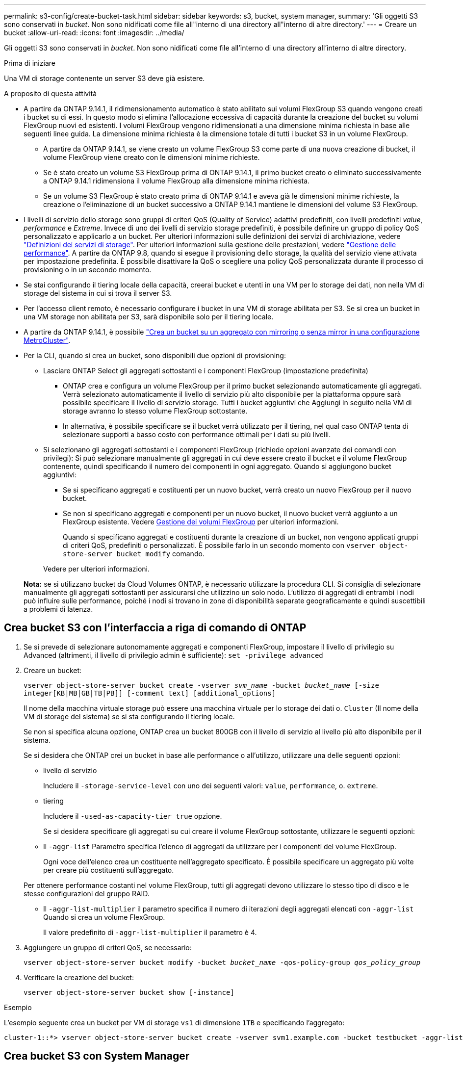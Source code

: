 ---
permalink: s3-config/create-bucket-task.html 
sidebar: sidebar 
keywords: s3, bucket, system manager, 
summary: 'Gli oggetti S3 sono conservati in _bucket_. Non sono nidificati come file all"interno di una directory all"interno di altre directory.' 
---
= Creare un bucket
:allow-uri-read: 
:icons: font
:imagesdir: ../media/


[role="lead"]
Gli oggetti S3 sono conservati in _bucket_. Non sono nidificati come file all'interno di una directory all'interno di altre directory.

.Prima di iniziare
Una VM di storage contenente un server S3 deve già esistere.

.A proposito di questa attività
* A partire da ONTAP 9.14.1, il ridimensionamento automatico è stato abilitato sui volumi FlexGroup S3 quando vengono creati i bucket su di essi. In questo modo si elimina l'allocazione eccessiva di capacità durante la creazione del bucket su volumi FlexGroup nuovi ed esistenti. I volumi FlexGroup vengono ridimensionati a una dimensione minima richiesta in base alle seguenti linee guida. La dimensione minima richiesta è la dimensione totale di tutti i bucket S3 in un volume FlexGroup.
+
** A partire da ONTAP 9.14.1, se viene creato un volume FlexGroup S3 come parte di una nuova creazione di bucket, il volume FlexGroup viene creato con le dimensioni minime richieste.
** Se è stato creato un volume S3 FlexGroup prima di ONTAP 9.14.1, il primo bucket creato o eliminato successivamente a ONTAP 9.14.1 ridimensiona il volume FlexGroup alla dimensione minima richiesta.
** Se un volume S3 FlexGroup è stato creato prima di ONTAP 9.14.1 e aveva già le dimensioni minime richieste, la creazione o l'eliminazione di un bucket successivo a ONTAP 9.14.1 mantiene le dimensioni del volume S3 FlexGroup.


* I livelli di servizio dello storage sono gruppi di criteri QoS (Quality of Service) adattivi predefiniti, con livelli predefiniti _value_, _performance_ e _Extreme_. Invece di uno dei livelli di servizio storage predefiniti, è possibile definire un gruppo di policy QoS personalizzato e applicarlo a un bucket. Per ulteriori informazioni sulle definizioni dei servizi di archiviazione, vedere link:storage-service-definitions-reference.html["Definizioni dei servizi di storage"]. Per ulteriori informazioni sulla gestione delle prestazioni, vedere link:../performance-admin/index.html["Gestione delle performance"].
A partire da ONTAP 9.8, quando si esegue il provisioning dello storage, la qualità del servizio viene attivata per impostazione predefinita. È possibile disattivare la QoS o scegliere una policy QoS personalizzata durante il processo di provisioning o in un secondo momento.


* Se stai configurando il tiering locale della capacità, creerai bucket e utenti in una VM per lo storage dei dati, non nella VM di storage del sistema in cui si trova il server S3.
* Per l'accesso client remoto, è necessario configurare i bucket in una VM di storage abilitata per S3. Se si crea un bucket in una VM storage non abilitata per S3, sarà disponibile solo per il tiering locale.
* A partire da ONTAP 9.14.1, è possibile link:create-bucket-mcc-task.html["Crea un bucket su un aggregato con mirroring o senza mirror in una configurazione MetroCluster"].
* Per la CLI, quando si crea un bucket, sono disponibili due opzioni di provisioning:
+
** Lasciare ONTAP Select gli aggregati sottostanti e i componenti FlexGroup (impostazione predefinita)
+
*** ONTAP crea e configura un volume FlexGroup per il primo bucket selezionando automaticamente gli aggregati. Verrà selezionato automaticamente il livello di servizio più alto disponibile per la piattaforma oppure sarà possibile specificare il livello di servizio storage. Tutti i bucket aggiuntivi che Aggiungi in seguito nella VM di storage avranno lo stesso volume FlexGroup sottostante.
*** In alternativa, è possibile specificare se il bucket verrà utilizzato per il tiering, nel qual caso ONTAP tenta di selezionare supporti a basso costo con performance ottimali per i dati su più livelli.


** Si selezionano gli aggregati sottostanti e i componenti FlexGroup (richiede opzioni avanzate dei comandi con privilegi): Si può selezionare manualmente gli aggregati in cui deve essere creato il bucket e il volume FlexGroup contenente, quindi specificando il numero dei componenti in ogni aggregato. Quando si aggiungono bucket aggiuntivi:
+
*** Se si specificano aggregati e costituenti per un nuovo bucket, verrà creato un nuovo FlexGroup per il nuovo bucket.
*** Se non si specificano aggregati e componenti per un nuovo bucket, il nuovo bucket verrà aggiunto a un FlexGroup esistente. Vedere xref:../flexgroup/index.html[Gestione dei volumi FlexGroup] per ulteriori informazioni.
+
Quando si specificano aggregati e costituenti durante la creazione di un bucket, non vengono applicati gruppi di criteri QoS, predefiniti o personalizzati. È possibile farlo in un secondo momento con `vserver object-store-server bucket modify` comando.

+
Vedere  per ulteriori informazioni.

+
*Nota:* se si utilizzano bucket da Cloud Volumes ONTAP, è necessario utilizzare la procedura CLI. Si consiglia di selezionare manualmente gli aggregati sottostanti per assicurarsi che utilizzino un solo nodo. L'utilizzo di aggregati di entrambi i nodi può influire sulle performance, poiché i nodi si trovano in zone di disponibilità separate geograficamente e quindi suscettibili a problemi di latenza.









== Crea bucket S3 con l'interfaccia a riga di comando di ONTAP

. Se si prevede di selezionare autonomamente aggregati e componenti FlexGroup, impostare il livello di privilegio su Advanced (altrimenti, il livello di privilegio admin è sufficiente): `set -privilege advanced`
. Creare un bucket:
+
`vserver object-store-server bucket create -vserver _svm_name_ -bucket _bucket_name_ [-size integer[KB|MB|GB|TB|PB]] [-comment text] [additional_options]`

+
Il nome della macchina virtuale storage può essere una macchina virtuale per lo storage dei dati o. `Cluster` (Il nome della VM di storage del sistema) se si sta configurando il tiering locale.

+
Se non si specifica alcuna opzione, ONTAP crea un bucket 800GB con il livello di servizio al livello più alto disponibile per il sistema.

+
Se si desidera che ONTAP crei un bucket in base alle performance o all'utilizzo, utilizzare una delle seguenti opzioni:

+
** livello di servizio
+
Includere il `-storage-service-level` con uno dei seguenti valori: `value`, `performance`, o. `extreme`.

** tiering
+
Includere il `-used-as-capacity-tier true` opzione.



+
Se si desidera specificare gli aggregati su cui creare il volume FlexGroup sottostante, utilizzare le seguenti opzioni:

+
** Il `-aggr-list` Parametro specifica l'elenco di aggregati da utilizzare per i componenti del volume FlexGroup.
+
Ogni voce dell'elenco crea un costituente nell'aggregato specificato. È possibile specificare un aggregato più volte per creare più costituenti sull'aggregato.

+
Per ottenere performance costanti nel volume FlexGroup, tutti gli aggregati devono utilizzare lo stesso tipo di disco e le stesse configurazioni del gruppo RAID.

** Il `-aggr-list-multiplier` il parametro specifica il numero di iterazioni degli aggregati elencati con `-aggr-list` Quando si crea un volume FlexGroup.
+
Il valore predefinito di `-aggr-list-multiplier` il parametro è 4.



. Aggiungere un gruppo di criteri QoS, se necessario:
+
`vserver object-store-server bucket modify -bucket _bucket_name_ -qos-policy-group _qos_policy_group_`

. Verificare la creazione del bucket:
+
`vserver object-store-server bucket show [-instance]`



.Esempio
L'esempio seguente crea un bucket per VM di storage `vs1` di dimensione `1TB` e specificando l'aggregato:

[listing]
----
cluster-1::*> vserver object-store-server bucket create -vserver svm1.example.com -bucket testbucket -aggr-list aggr1 -size 1TB
----


== Crea bucket S3 con System Manager

. Aggiungi un nuovo bucket su una VM di storage abilitata per S3.
+
.. Fare clic su *Storage > Bucket*, quindi su *Add* (Aggiungi).
.. Immettere un nome, selezionare la VM di storage e immettere una dimensione.
+
*** Se si fa clic su *Save* (Salva) a questo punto, viene creato un bucket con le seguenti impostazioni predefinite:
+
**** A nessun utente viene concesso l'accesso al bucket, a meno che non siano già in vigore policy di gruppo.
+

NOTE: Non utilizzare l'utente root S3 per gestire lo storage a oggetti ONTAP e condividerne le autorizzazioni, in quanto dispone di accesso illimitato all'archivio di oggetti. Creare invece un utente o un gruppo con privilegi amministrativi assegnati.

**** Un livello di qualità del servizio (performance) il più alto disponibile per il sistema.


*** Fare clic su *Salva* per creare un bucket con questi valori predefiniti.








=== Configurare autorizzazioni e restrizioni aggiuntive

È possibile fare clic su *altre opzioni* per configurare le impostazioni per il blocco degli oggetti, le autorizzazioni utente e il livello di prestazioni quando si configura il bucket oppure è possibile modificare queste impostazioni in un secondo momento.

Se si intende utilizzare l'archivio di oggetti S3 per il tiering FabricPool, si consiglia di selezionare *Use for Tiering* (utilizzare supporti a basso costo con performance ottimali per i dati a più livelli) piuttosto che un livello di servizio per le performance.

Se si desidera abilitare il controllo delle versioni per gli oggetti per un successivo ripristino, selezionare *Abilita controllo versioni*. La versione è abilitata per impostazione predefinita se si attiva il blocco degli oggetti nel bucket. Per informazioni sulla versione oggetto, vedere la https://docs.aws.amazon.com/AmazonS3/latest/userguide/Versioning.html["Utilizzo della versione in bucket S3 per Amazon"].

A partire dalla versione 9.14.1, il blocco degli oggetti è supportato su bucket S3. S3 il blocco degli oggetti richiede una licenza SnapLock standard. Questa licenza è inclusa con https://docs.netapp.com/us-en/ontap/system-admin/manage-licenses-concept.html["ONTAP uno"].
Prima di ONTAP One, la licenza SnapLock era inclusa nel pacchetto sicurezza e conformità. Il bundle Security and Compliance non è più offerto, ma è ancora valido. Sebbene non sia attualmente richiesto, i clienti esistenti possono scegliere di farlo https://docs.netapp.com/us-en/ontap/system-admin/download-nlf-task.html["Eseguire l'aggiornamento a ONTAP One"].
Se si attiva il blocco degli oggetti su un bucket, è necessario https://docs.netapp.com/us-en/ontap/system-admin/manage-license-task.html["Verificare che sia installata una licenza SnapLock"]. Se non è installata una licenza SnapLock, è necessario https://docs.netapp.com/us-en/ontap/system-admin/install-license-task.html["installare"] prima di poter attivare il blocco degli oggetti.
Una volta verificata l'installazione della licenza SnapLock, per evitare che gli oggetti nel bucket vengano eliminati o sovrascritti, selezionare *attiva blocco oggetti*. Il blocco può essere abilitato su tutte le versioni o versioni specifiche di oggetti, e solo quando il clock di conformità SnapLock viene inizializzato per i nodi del cluster. Attenersi alla seguente procedura:

. Se il clock di conformità SnapLock non è inizializzato su nessun nodo del cluster, viene visualizzato il pulsante *Inizializza orologio di conformità SnapLock*. Fare clic su *Inizializza orologio conformità SnapLock* per inizializzare il clock di conformità SnapLock sui nodi del cluster.
. Selezionare la modalità *Governance* per attivare un blocco basato sul tempo che consenta _Write Once, Read Many (WORM)_ autorizzazioni sugli oggetti. Anche in modalità _Governance_, gli oggetti possono essere eliminati dagli utenti amministratori con autorizzazioni specifiche.
. Selezionare la modalità *conformità* se si desidera assegnare regole più severe di eliminazione e aggiornamento sugli oggetti. In questa modalità di blocco degli oggetti, gli oggetti possono essere scaduti solo al termine del periodo di conservazione specificato. A meno che non venga specificato un periodo di conservazione, gli oggetti rimangono bloccati a tempo indeterminato.
. Specificare il mantenimento per il blocco in giorni o anni se si desidera che il blocco sia efficace per un determinato periodo.
+

NOTE: Il bloccaggio è applicabile alle benne S3 versione e non versione. Il blocco degli oggetti non è applicabile agli oggetti NAS.



È possibile configurare le impostazioni di protezione e autorizzazione e il livello di servizio delle prestazioni per il bucket.


NOTE: È necessario aver già creato utenti e gruppi prima di configurare le autorizzazioni.

Per informazioni, vedere link:../s3-snapmirror/create-remote-mirror-new-bucket-task.html["Crea mirror per il nuovo bucket"].



=== Verificare l'accesso alla benna

Nelle applicazioni client S3 (ONTAP S3 o un'applicazione esterna di terze parti), è possibile verificare l'accesso al bucket appena creato immettendo quanto segue:

* Certificato CA del server S3.
* La chiave di accesso e la chiave segreta dell'utente.
* Il nome FQDN e il nome bucket del server S3.

